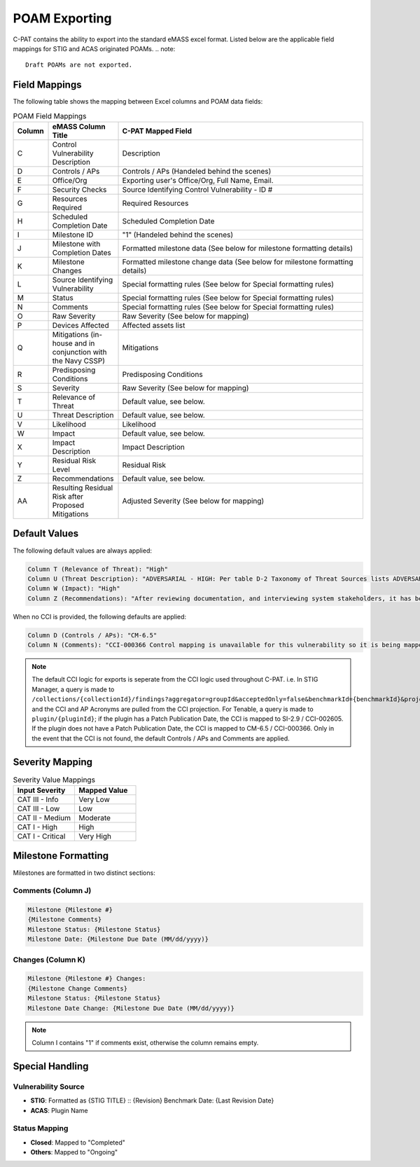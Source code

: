 ﻿POAM Exporting
--------------

C-PAT contains the ability to export into the standard eMASS excel format. Listed below are the applicable field mappings for STIG and ACAS originated POAMs.
.. note::
   Draft POAMs are not exported.

Field Mappings
^^^^^^^^^^^^^^^
The following table shows the mapping between Excel columns and POAM data fields:


.. list-table:: POAM Field Mappings
   :widths: 10 20 70
   :header-rows: 1

   * - Column
     - eMASS Column Title
     - C-PAT Mapped Field
   * - C
     - Control Vulnerability Description
     - Description
   * - D
     - Controls / APs
     - Controls / APs (Handeled behind the scenes)
   * - E
     - Office/Org
     - Exporting user's Office/Org, Full Name, Email.
   * - F
     - Security Checks
     - Source Identifying Control Vulnerability - ID #
   * - G
     - Resources Required
     - Required Resources
   * - H
     - Scheduled Completion Date
     - Scheduled Completion Date
   * - I
     - Milestone ID
     - "1" (Handeled behind the scenes)
   * - J
     - Milestone with Completion Dates
     - Formatted milestone data (See below for milestone formatting details)
   * - K
     - Milestone Changes
     - Formatted milestone change data (See below for milestone formatting details)
   * - L
     - Source Identifying Vulnerability 
     - Special formatting rules (See below for Special formatting rules)
   * - M
     - Status
     - Special formatting rules (See below for Special formatting rules)
   * - N
     - Comments
     - Special formatting rules (See below for Special formatting rules)
   * - O
     - Raw Severity
     - Raw Severity (See below for mapping)
   * - P
     - Devices Affected
     - Affected assets list
   * - Q
     - Mitigations (in-house and in conjunction with the Navy CSSP)
     - Mitigations
   * - R
     - Predisposing Conditions
     - Predisposing Conditions
   * - S
     - Severity
     - Raw Severity (See below for mapping)
   * - T
     - Relevance of Threat
     - Default value, see below.
   * - U
     - Threat Description
     - Default value, see below.
   * - V
     - Likelihood
     - Likelihood
   * - W
     - Impact
     - Default value, see below.
   * - X
     - Impact Description
     - Impact Description
   * - Y
     - Residual Risk Level
     - Residual Risk
   * - Z
     - Recommendations
     - Default value, see below.
   * - AA
     - Resulting Residual Risk after Proposed Mitigations
     - Adjusted Severity (See below for mapping)

Default Values
^^^^^^^^^^^^^^^

The following default values are always applied:

.. code-block:: none

   Column T (Relevance of Threat): "High"
   Column U (Threat Description): "ADVERSARIAL - HIGH: Per table D-2 Taxonomy of Threat Sources lists ADVERSARIAL as individual (outsider, insider, trusted insider, privileged insider), therefore the Relevance of Threat defaults to HIGH."
   Column W (Impact): "High"
   Column Z (Recommendations): "After reviewing documentation, and interviewing system stakeholders, it has been determined that this vulnerability should be mitigated. The ISSO will continue to monitor this vulnerability, and update the POAM as necessary. See mitigations field for detailed mitigation information."

When no CCI is provided, the following defaults are applied:

.. code-block:: none

   Column D (Controls / APs): "CM-6.5"
   Column N (Comments): "CCI-000366 Control mapping is unavailable for this vulnerability so it is being mapped to CM-6.5 CCI-000366 by default."

.. note::
   The default CCI logic for exports is seperate from the CCI logic used throughout C-PAT. i.e. In STIG Manager, a query is made to ``/collections/{collectionId}/findings?aggregator=groupId&acceptedOnly=false&benchmarkId={benchmarkId}&projection=assets&projection=ccis`` and the CCI and AP Acronyms are pulled from the CCI projection. For Tenable, a query is made to ``plugin/{pluginId}``; if the plugin has a Patch Publication Date, the CCI is mapped to SI-2.9 / CCI-002605. If the plugin does not have a Patch Publication Date, the CCI is mapped to CM-6.5 / CCI-000366.
   Only in the event that the CCI is not found, the default Controls / APs and Comments are applied.

Severity Mapping
^^^^^^^^^^^^^^^^

.. list-table:: Severity Value Mappings
   :header-rows: 1
   :widths: 50 50

   * - Input Severity
     - Mapped Value
   * - CAT III - Info
     - Very Low
   * - CAT III - Low
     - Low
   * - CAT II - Medium
     - Moderate
   * - CAT I - High
     - High
   * - CAT I - Critical
     - Very High

Milestone Formatting
^^^^^^^^^^^^^^^^^^^^

Milestones are formatted in two distinct sections:

Comments (Column J)
~~~~~~~~~~~~~~~~~

.. code-block:: none

   Milestone {Milestone #}
   {Milestone Comments}
   Milestone Status: {Milestone Status}
   Milestone Date: {Milestone Due Date (MM/dd/yyyy)}

Changes (Column K)
~~~~~~~~~~~~~~~~

.. code-block:: none

   Milestone {Milestone #} Changes:
   {Milestone Change Comments}
   Milestone Status: {Milestone Status}
   Milestone Date Change: {Milestone Due Date (MM/dd/yyyy)}

.. note::

   Column I contains "1" if comments exist, otherwise the column remains empty.

Special Handling
^^^^^^^^^^^^^^^^

Vulnerability Source
~~~~~~~~~~~~~~~~~~~~~

* **STIG**: Formatted as {STIG TITLE} :: {Revision} Benchmark Date: {Last Revision Date}
* **ACAS**: Plugin Name

Status Mapping
~~~~~~~~~~~~~~~

* **Closed**: Mapped to "Completed"
* **Others**: Mapped to "Ongoing"